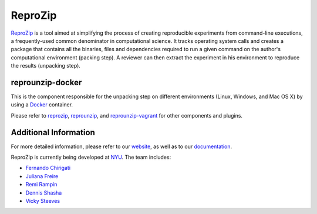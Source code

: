 ReproZip
========

`ReproZip <https://vida-nyu.github.io/reprozip/>`__ is a tool aimed at simplifying the process of creating reproducible
experiments from command-line executions, a frequently-used common denominator
in computational science. It tracks operating system calls and creates a package
that contains all the binaries, files and dependencies required to run a given
command on the author's computational environment (packing step).
A reviewer can then extract the experiment in his environment to reproduce the results (unpacking step).

reprounzip-docker
-----------------

This is the component responsible for the unpacking step
on different environments (Linux, Windows, and Mac OS X)
by using a `Docker <https://www.docker.com/>`_ container.

Please refer to `reprozip <https://pypi.python.org/pypi/reprozip>`__,
`reprounzip <https://pypi.python.org/pypi/reprounzip>`_,
and `reprounzip-vagrant <https://pypi.python.org/pypi/reprounzip-vagrant>`_
for other components and plugins.


Additional Information
----------------------

For more detailed information, please refer to our `website <https://vida-nyu.github.io/reprozip/>`_, as well as to
our `documentation <https://reprozip.readthedocs.io/>`_.

ReproZip is currently being developed at `NYU <http://engineering.nyu.edu/>`_. The team includes:

* `Fernando Chirigati <https://vgc.poly.edu/~fchirigati/>`_
* `Juliana Freire <https://vgc.poly.edu/~juliana/>`_
* `Remi Rampin <https://remram.fr/>`_
* `Dennis Shasha <http://cs.nyu.edu/shasha/>`_
* `Vicky Steeves <http://vickysteeves.com/>`_


